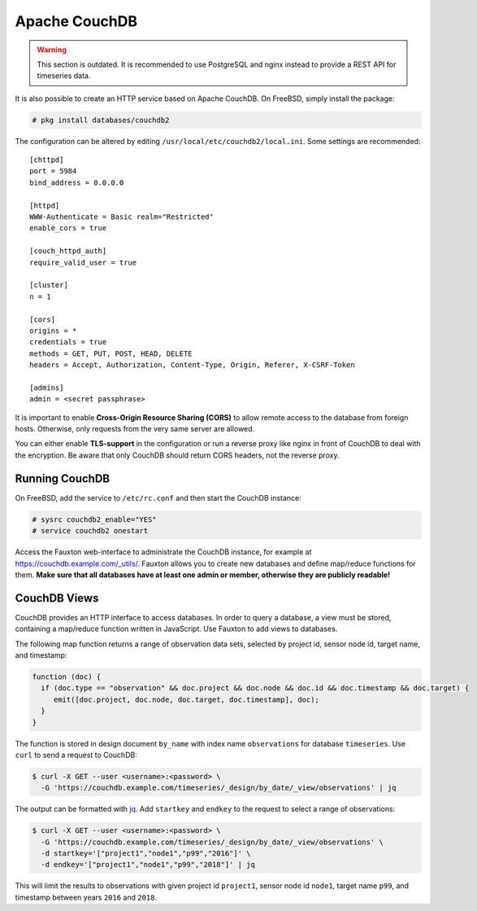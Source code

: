 Apache CouchDB
==============

.. warning:: This section is outdated. It is recommended to use PostgreSQL and
             nginx instead to provide a REST API for timeseries data.

It is also possible to create an HTTP service based on Apache CouchDB.  On
FreeBSD, simply install the package:

.. code-block:: console

   # pkg install databases/couchdb2

The configuration can be altered by editing
``/usr/local/etc/couchdb2/local.ini``. Some settings are recommended:

::

   [chttpd]
   port = 5984
   bind_address = 0.0.0.0

   [httpd]
   WWW-Authenticate = Basic realm="Restricted"
   enable_cors = true

   [couch_httpd_auth]
   require_valid_user = true

   [cluster]
   n = 1

   [cors]
   origins = *
   credentials = true
   methods = GET, PUT, POST, HEAD, DELETE
   headers = Accept, Authorization, Content-Type, Origin, Referer, X-CSRF-Token

   [admins]
   admin = <secret passphrase>

It is important to enable **Cross-Origin Resource Sharing (CORS)** to allow
remote access to the database from foreign hosts. Otherwise, only requests from
the very same server are allowed.

You can either enable **TLS-support** in the configuration or run a reverse
proxy like nginx in front of CouchDB to deal with the encryption. Be aware that
only CouchDB should return CORS headers, not the reverse proxy.

Running CouchDB
---------------

On FreeBSD, add the service to ``/etc/rc.conf`` and then start the CouchDB
instance:

.. code-block:: console

   # sysrc couchdb2_enable="YES"
   # service couchdb2 onestart

Access the Fauxton web-interface to administrate the CouchDB instance, for
example at `https://couchdb.example.com/_utils/`_. Fauxton allows you to create
new databases and define map/reduce functions for them.  **Make sure that all
databases have at least one admin or member, otherwise they are publicly
readable!**

CouchDB Views
-------------

CouchDB provides an HTTP interface to access databases. In order to query a
database, a view must be stored, containing a map/reduce function written in
JavaScript. Use Fauxton to add views to databases.

The following map function returns a range of observation data sets, selected by
project id, sensor node id, target name, and timestamp:

.. code-block:: javascript

   function (doc) {
     if (doc.type == "observation" && doc.project && doc.node && doc.id && doc.timestamp && doc.target) {
        emit([doc.project, doc.node, doc.target, doc.timestamp], doc);
     }
   }

The function is stored in design document ``by_name`` with index name
``observations`` for database ``timeseries``. Use ``curl`` to send a request to
CouchDB:

.. code-block:: console

   $ curl -X GET --user <username>:<password> \
     -G 'https://couchdb.example.com/timeseries/_design/by_date/_view/observations' | jq

The output can be formatted with `jq`_. Add ``startkey`` and ``endkey`` to the
request to select a range of observations:

.. code-block:: console

   $ curl -X GET --user <username>:<password> \
     -G 'https://couchdb.example.com/timeseries/_design/by_date/_view/observations' \
     -d startkey='["project1","node1","p99","2016"]' \
     -d endkey='["project1","node1","p99","2018"]' | jq

This will limit the results to observations with given project id ``project1``,
sensor node id ``node1``, target name ``p99``, and timestamp between years
``2016`` and ``2018``.

.. _`https://couchdb.example.com/_utils/`: https://couchdb.example.com/_utils/
.. _jq: https://stedolan.github.io/jq/
